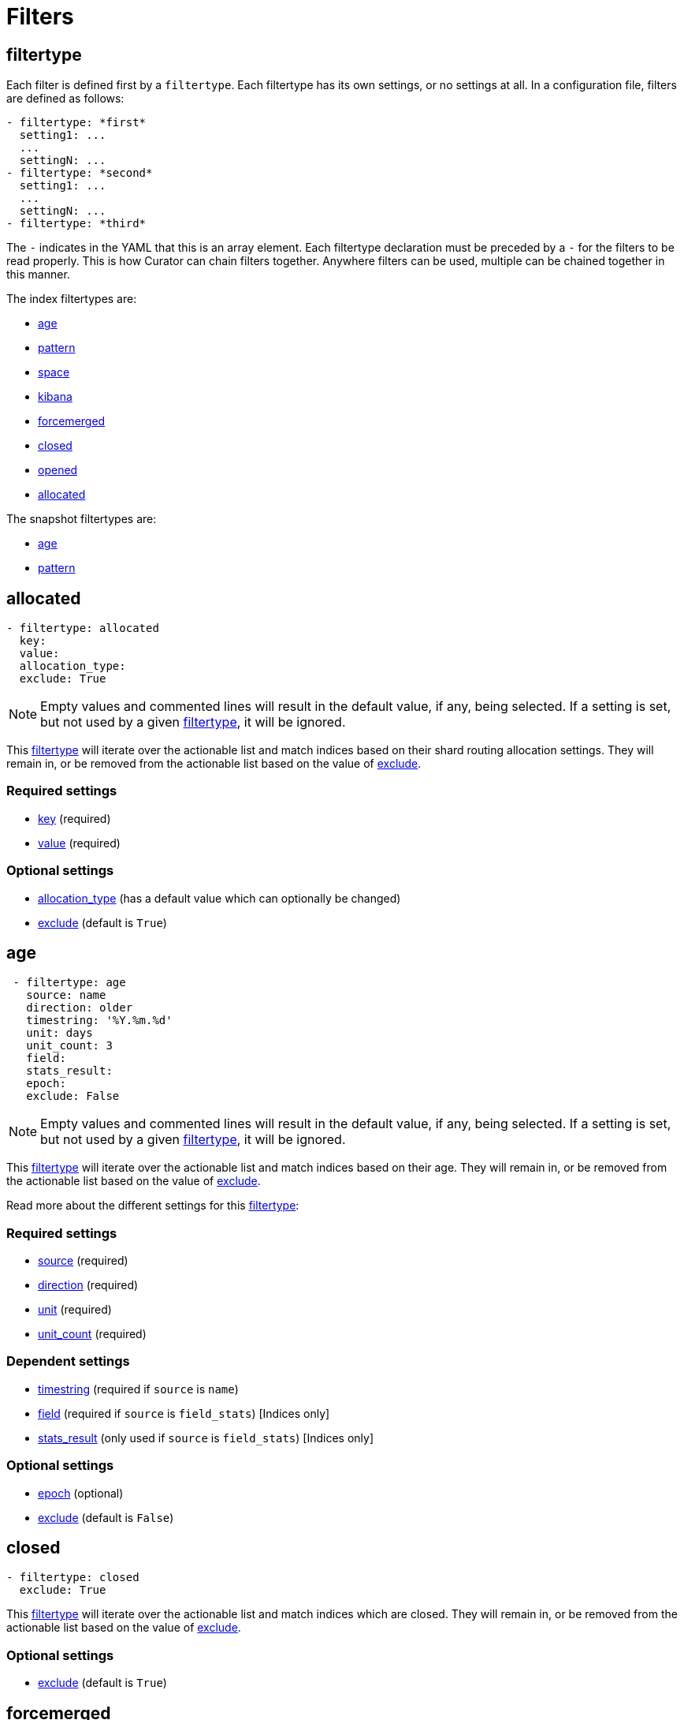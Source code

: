 [[filters]]
= Filters

[partintro]
--

Filters are the way to select only the indices (or snapshots) you want.

The index filtertypes are:

* <<filtertype_age,age>>
* <<filtertype_pattern,pattern>>
* <<filtertype_space,space>>
* <<filtertype_kibana,kibana>>
* <<filtertype_forcemerged,forcemerged>>
* <<filtertype_closed,closed>>
* <<filtertype_opened,opened>>
* <<filtertype_allocated,allocated>>

The snapshot filtertypes are:

* <<filtertype_age,age>>
* <<filtertype_pattern,pattern>>
* <<filtertype_state,state>>

--

[[filtertype]]
== filtertype

Each filter is defined first by a `filtertype`.  Each filtertype has its own
settings, or no settings at all.  In a configuration file, filters are defined
as follows:

[source,text]
-------------
- filtertype: *first*
  setting1: ...
  ...
  settingN: ...
- filtertype: *second*
  setting1: ...
  ...
  settingN: ...
- filtertype: *third*
-------------

The `-` indicates in the YAML that this is an array element.  Each filtertype
declaration must be preceded by a `-` for the filters to be read properly.  This
is how Curator can chain filters together.  Anywhere filters can be used,
multiple can be chained together in this manner.

The index filtertypes are:

* <<filtertype_age,age>>
* <<filtertype_pattern,pattern>>
* <<filtertype_space,space>>
* <<filtertype_kibana,kibana>>
* <<filtertype_forcemerged,forcemerged>>
* <<filtertype_closed,closed>>
* <<filtertype_opened,opened>>
* <<filtertype_allocated,allocated>>

The snapshot filtertypes are:

* <<filtertype_age,age>>
* <<filtertype_pattern,pattern>>


[[filtertype_allocated]]
== allocated

[source,text]
-------------
- filtertype: allocated
  key:
  value:
  allocation_type:
  exclude: True
-------------

NOTE: Empty values and commented lines will result in the default value, if any,
    being selected.  If a setting is set, but not used by a given
    <<filtertype,filtertype>>, it will be ignored.

This <<filtertype,filtertype>> will iterate over the actionable list and match
indices based on their shard routing allocation settings.  They will remain in,
or be removed from the actionable list based on the value of
<<fe_exclude,exclude>>.

[float]
Required settings
~~~~~~~~~~~~~~~~~

* <<option_key,key>> (required)
* <<option_value,value>> (required)

[float]
Optional settings
~~~~~~~~~~~~~~~~~
* <<option_allocation_type,allocation_type>> (has a default value which can optionally be changed)
* <<fe_exclude,exclude>> (default is `True`)



[[filtertype_age]]
== age

[source,text]
-------------
 - filtertype: age
   source: name
   direction: older
   timestring: '%Y.%m.%d'
   unit: days
   unit_count: 3
   field:
   stats_result:
   epoch:
   exclude: False
-------------

NOTE: Empty values and commented lines will result in the default value, if any,
    being selected.  If a setting is set, but not used by a given
    <<filtertype,filtertype>>, it will be ignored.

This <<filtertype,filtertype>> will iterate over the actionable list and match
indices based on their age.  They will remain in, or be removed from the
actionable list based on the value of <<fe_exclude,exclude>>.

Read more about the different settings for this <<filtertype,filtertype>>:

[float]
Required settings
~~~~~~~~~~~~~~~~~

* <<fe_source,source>> (required)
* <<fe_direction,direction>> (required)
* <<fe_unit,unit>> (required)
* <<fe_unit_count,unit_count>> (required)

[float]
Dependent settings
~~~~~~~~~~~~~~~~~~

* <<fe_timestring,timestring>> (required if `source` is `name`)
* <<fe_field,field>> (required if `source` is `field_stats`) [Indices only]
* <<fe_stats_result,stats_result>> (only used if `source` is `field_stats`) [Indices only]

[float]
Optional settings
~~~~~~~~~~~~~~~~~

* <<fe_epoch,epoch>> (optional)
* <<fe_exclude,exclude>> (default is `False`)


[[filtertype_closed]]
== closed

[source,text]
-------------
- filtertype: closed
  exclude: True
-------------

This <<filtertype,filtertype>> will iterate over the actionable list and match
indices which are closed.  They will remain in, or be removed from the
actionable list based on the value of <<fe_exclude,exclude>>.

[float]
Optional settings
~~~~~~~~~~~~~~~~~

* <<fe_exclude,exclude>> (default is `True`)

[[filtertype_forcemerged]]
== forcemerged

[source,text]
-------------
- filtertype: forcemerged
  max_num_segments: 2
  exclude: True
-------------

NOTE: Empty values and commented lines will result in the default value, if any,
    being selected.  If a setting is set, but not used by a given
    <<filtertype,filtertype>>, it will be ignored.

This <<filtertype,filtertype>> will iterate over the actionable list and match
indices which have `max_num_segments` segments per shard, or fewer.  They will
remain in, or be removed from the actionable list based on the value of
<<fe_exclude,exclude>>.

[float]
Required settings
~~~~~~~~~~~~~~~~~

* <<option_mns,max_num_segments>> (required)

[float]
Optional settings
~~~~~~~~~~~~~~~~~

* <<fe_exclude,exclude>> (default is `True`)

[[filtertype_kibana]]
== kibana

[source,text]
-------------
- filtertype: kibana
  exclude: True
-------------

This <<filtertype,filtertype>> will remove indices `.kibana`, `.marvel-kibana`,
`kibana-int`, and `.marvel-es-data` from the list of indices, if present.

This <<filtertype,filtertype>> will iterate over the actionable list and match
indices `.kibana`, `.marvel-kibana`, `kibana-int`, or `.marvel-es-data`. They
will remain in, or be removed from the actionable list based on the value of
<<fe_exclude,exclude>>.

[float]
Optional settings
~~~~~~~~~~~~~~~~~

* <<fe_exclude,exclude>> (default is `True`)


[[filtertype_none]]
== none

[source,text]
-------------
- filtertype: none
-------------

This <<filtertype,filtertype>> will not filter anything, returning the full
list of indices or snapshots.

There are no settings for this <<filtertype,filtertype>>.


[[filtertype_opened]]
== opened

[source,text]
-------------
- filtertype: opened
  exclude: True
-------------

This <<filtertype,filtertype>> will iterate over the actionable list and match
indices which are opened.  They will remain in, or be removed from the
actionable list based on the value of <<fe_exclude,exclude>>.

[float]
Optional settings
~~~~~~~~~~~~~~~~~

* <<fe_exclude,exclude>> (default is `True`)




[[filtertype_pattern]]
== pattern

[source,text]
-------------
- filtertype: pattern
 kind: prefix
 value: logstash-
 exclude: False
-------------

NOTE: Empty values and commented lines will result in the default value, if any,
    being selected.  If a setting is set, but not used by a given
    <<filtertype,filtertype>>, it will be ignored.

This <<filtertype,filtertype>> will iterate over the actionable list and match
indices matching a given pattern.  They will remain in, or be removed from
the actionable list based on the value of <<fe_exclude,exclude>>.

Read more about the different settings for this <<filtertype,filtertype>>:

[float]
Required settings
~~~~~~~~~~~~~~~~~

* <<fe_kind,kind>> (required)
* <<fe_value,value>> (required)

[float]
Optional settings
~~~~~~~~~~~~~~~~~

* <<fe_exclude,exclude>> (default is `False`)



[[filtertype_space]]
== space

[source,text]
-------------
- filtertype: space
  disk_space: 100
  reverse: True
  use_age: False
  source: creation_date
  timestring:
  field:
  stats_result:
  exclude: False
-------------

NOTE: Empty values and commented lines will result in the default value, if any,
    being selected.  If a setting is set, but not used by a given
    <<filtertype,filtertype>>, it will be ignored.

This <<filtertype,filtertype>> will iterate over the actionable list and match
indices when their cumulative disk consumption exceeds
<<fe_disk_space,disk_space>> gigabytes.  They are first ordered by age,
or by alphabet, so as to guarantee the oldest indices are deleted first. They
will remain in, or be removed from the actionable list based on the value of
<<fe_exclude,exclude>>.

[float]
Deleting Indices By Space
~~~~~~~~~~~~~~~~~~~~~~~~~

This <<filtertype,filtertype>> is for those who want to retain indices based on
disk consumption, rather than by a set number of days. There are some important
caveats regarding this choice:

* Elasticsearch cannot calculate the size of closed indices. Elasticsearch does
  not keep tabs on how much disk-space closed indices consume. If you close
  indices, your space calculations will be inaccurate.
* Indices consume resources just by existing. You could run into performance
  and/or operational snags in Elasticsearch as the count of indices climbs.
* You need to manually calculate how much space across all nodes. The total you
  give will be the sum of all space consumed across all nodes in your cluster.
  If you use shard allocation to put more shards or indices on a single node, it
  will not affect the total space reported by the cluster, but you may still run
  out of space on that node.

These are only a few of the caveats. This is still a valid use-case, especially
for those running a single-node test box.

NOTE: The <<fe_reverse,reverse>> option will be ignored if
    <<fe_use_age,use_age>> is `True`

For use cases, where "like" indices are being counted, and their name pattern
guarantees date sorting is equal to alphabetical sorting, it is unnecessary to
set <<fe_use_age,use_age>> to `True`, as index names will be sorted in
<<fe_reverse,reverse>> order by default.  For this case, this means that disk
space calculations will start beginning with the _newest_ indices, and
proceeding through to the oldest.

Read more about the different settings for this <<filtertype,filtertype>>:

[float]
Required settings
~~~~~~~~~~~~~~~~~

* <<fe_disk_space,disk_space>> (required)

[float]
Optional settings
~~~~~~~~~~~~~~~~~

* <<fe_reverse,reverse>> (optional)
* <<fe_use_age,use_age>> (optional)
* <<fe_source,source>> (required if `use_age` is `True`)
* <<fe_timestring,timestring>> (required if `source` is `name`)
* <<fe_field,field>> (required if `source` is `field_stats`)
* <<fe_stats_result,stats_result>> (only used if `source` is `field_stats`)
* <<fe_exclude,exclude>> (default is `False`)

[[filtertype_state]]
== state

[source,text]
-------------
- filtertype: state
  state: SUCCESS
  exclude: False
-------------

NOTE: Empty values and commented lines will result in the default value, if any,
    being selected.  If a setting is set, but not used by a given
    <<filtertype,filtertype>>, it will be ignored.

This <<filtertype,filtertype>> will iterate over the actionable list and match
snapshots based on the value of <<fe_state,state>>.  They will remain in, or be
removed from the actionable list based on the value of <<fe_exclude,exclude>>.

[float]
Required settings
~~~~~~~~~~~~~~~~~

* <<fe_state,state>> (required)

[float]
Optional settings
~~~~~~~~~~~~~~~~~

* <<fe_exclude,exclude>> (default is `False`)
